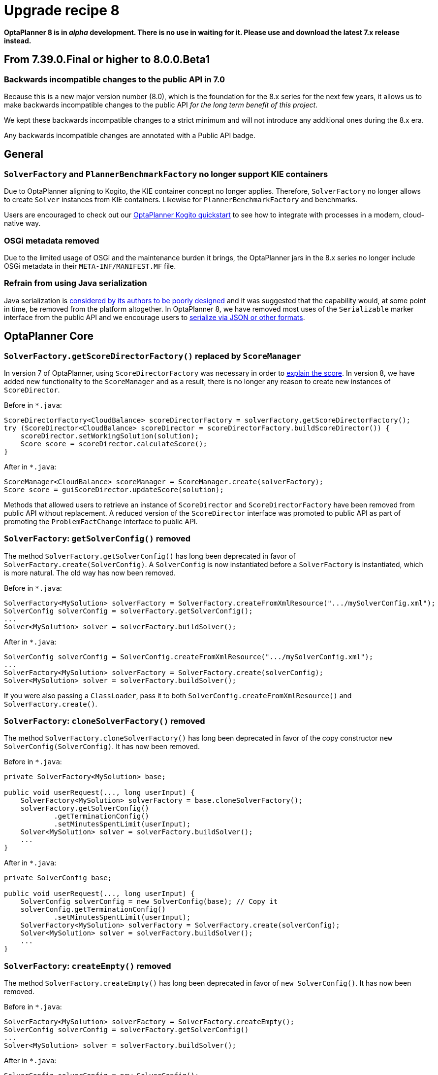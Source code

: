= Upgrade recipe 8
:awestruct-description: Upgrade to OptaPlanner 8 from a previous version.
:awestruct-layout: upgradeRecipeBase
:awestruct-priority: 0.5
:awestruct-upgrade_recipe_version: 8


// TODO Once 8.0.0.Beta1 is out, remove these lines and add a link to this page in ./index.adoc
*OptaPlanner 8 is in _alpha_ development.
There is no use in waiting for it.
Please use and download the latest 7.x release instead.*

== From 7.39.0.Final or higher to 8.0.0.Beta1

=== Backwards incompatible changes to the public API in 7.0

Because this is a new major version number (8.0), which is the foundation for the 8.x series for the next few years, it allows us to make backwards incompatible changes to the public API _for the long term benefit of this project_.

We kept these backwards incompatible changes to a strict minimum and will not introduce any additional ones during the 8.x era.

Any backwards incompatible changes are annotated with a [.label.label-danger.label-as-badge.label-public-api]#Public API# badge.

== General

//[.upgrade-recipe-major.upgrade-recipe-public-api]
//=== Java 11 or higher required
//
//If you're using JRE or JDK 8, upgrade to JDK 11 or higher.
//
//JDK 11 or higher is still available for _free_ (including security and bug fixes),
//alongside Oracle's paid subscription.
//
//* On linux, get OpenJDK from your linux software repository.
//For example on Fedora and RHEL:
//+
//[source, bash]
//----
//sudo dnf install java-11-openjdk-devel
//----
//
//* On Windows and Mac, https://adoptopenjdk.net[download OpenJDK from AdoptOpenJDK].
//
//We currently intend to support a minimal version of Java 11 throughout the entire 8.x series.

[.upgrade-recipe-major.upgrade-recipe-public-api]
=== `SolverFactory` and `PlannerBenchmarkFactory` no longer support KIE containers

Due to OptaPlanner aligning to Kogito, the KIE container concept no longer applies.
Therefore, `SolverFactory` no longer allows to create `Solver` instances from KIE containers.
Likewise for `PlannerBenchmarkFactory` and benchmarks.

Users are encouraged to check out our
https://github.com/kiegroup/kogito-examples/tree/master/process-optaplanner-quarkus[OptaPlanner Kogito quickstart]
to see how to integrate with processes in a modern, cloud-native way.

[.upgrade-recipe-major.upgrade-recipe-public-api]
=== OSGi metadata removed

Due to the limited usage of OSGi and the maintenance burden it brings, the OptaPlanner jars in the 8.x series no longer include OSGi metadata in their `META-INF/MANIFEST.MF` file.

[.upgrade-recipe-minor.upgrade-recipe-public-api]
=== Refrain from using Java serialization

Java serialization is
https://cr.openjdk.java.net/~briangoetz/amber/serialization.html[considered by its authors to be poorly designed] and it was suggested that the capability would, at some point in time, be removed from the platform altogether.
In OptaPlanner 8, we have removed most uses of the `Serializable` marker interface from the public API and we encourage users to
https://docs.optaplanner.org/latest/optaplanner-docs/html_single/index.html#integrationWithPersistentStorage[serialize
via JSON or other formats].

== OptaPlanner Core

[.upgrade-recipe-major.upgrade-recipe-public-api]
=== `SolverFactory.getScoreDirectorFactory()` replaced by `ScoreManager`

In version 7 of OptaPlanner, using `ScoreDirectorFactory` was necessary in order to
https://docs.optaplanner.org/latest/optaplanner-docs/html_single/index.html#explainingTheScore[explain the score].
In version 8, we have added new functionality to the `ScoreManager` and as a result, there is no longer any reason to create new instances of `ScoreDirector`.

Before in `*.java`:

[source,java]
----
ScoreDirectorFactory<CloudBalance> scoreDirectorFactory = solverFactory.getScoreDirectorFactory();
try (ScoreDirector<CloudBalance> scoreDirector = scoreDirectorFactory.buildScoreDirector()) {
    scoreDirector.setWorkingSolution(solution);
    Score score = scoreDirector.calculateScore();
}
----

After in `*.java`:

[source,java]
----
ScoreManager<CloudBalance> scoreManager = ScoreManager.create(solverFactory);
Score score = guiScoreDirector.updateScore(solution);
----

Methods that allowed users to retrieve an instance of `ScoreDirector` and `ScoreDirectorFactory` have been removed from public API without replacement.
A reduced version of the `ScoreDirector` interface was promoted to public API as part of promoting the
`ProblemFactChange` interface to public API.

[.upgrade-recipe-major.upgrade-recipe-public-api]
=== `SolverFactory`: `getSolverConfig()` removed

The method `SolverFactory.getSolverConfig()` has long been deprecated in favor of `SolverFactory.create(SolverConfig)`.
A `SolverConfig` is now instantiated before a `SolverFactory` is instantiated, which is more natural.
The old way has now been removed.

Before in `*.java`:

[source,java]
----
SolverFactory<MySolution> solverFactory = SolverFactory.createFromXmlResource(".../mySolverConfig.xml");
SolverConfig solverConfig = solverFactory.getSolverConfig();
...
Solver<MySolution> solver = solverFactory.buildSolver();
----

After in `*.java`:

[source,java]
----
SolverConfig solverConfig = SolverConfig.createFromXmlResource(".../mySolverConfig.xml");
...
SolverFactory<MySolution> solverFactory = SolverFactory.create(solverConfig);
Solver<MySolution> solver = solverFactory.buildSolver();
----

If you were also passing a `ClassLoader`, pass it to both `SolverConfig.createFromXmlResource()` and `SolverFactory.create()`.

[.upgrade-recipe-minor.upgrade-recipe-public-api]
=== `SolverFactory`: `cloneSolverFactory()` removed

The method `SolverFactory.cloneSolverFactory()` has long been deprecated in favor of the copy constructor
`new SolverConfig(SolverConfig)`.
It has now been removed.

Before in `*.java`:

[source,java]
----
private SolverFactory<MySolution> base;

public void userRequest(..., long userInput) {
    SolverFactory<MySolution> solverFactory = base.cloneSolverFactory();
    solverFactory.getSolverConfig()
            .getTerminationConfig()
            .setMinutesSpentLimit(userInput);
    Solver<MySolution> solver = solverFactory.buildSolver();
    ...
}
----

After in `*.java`:

[source,java]
----
private SolverConfig base;

public void userRequest(..., long userInput) {
    SolverConfig solverConfig = new SolverConfig(base); // Copy it
    solverConfig.getTerminationConfig()
            .setMinutesSpentLimit(userInput);
    SolverFactory<MySolution> solverFactory = SolverFactory.create(solverConfig);
    Solver<MySolution> solver = solverFactory.buildSolver();
    ...
}
----

[.upgrade-recipe-minor.upgrade-recipe-public-api]
=== `SolverFactory`: `createEmpty()` removed

The method `SolverFactory.createEmpty()` has long been deprecated in favor of `new SolverConfig()`.
It has now been removed.

Before in `*.java`:

[source,java]
----
SolverFactory<MySolution> solverFactory = SolverFactory.createEmpty();
SolverConfig solverConfig = solverFactory.getSolverConfig()
...
Solver<MySolution> solver = solverFactory.buildSolver();
----

After in `*.java`:

[source,java]
----
SolverConfig solverConfig = new SolverConfig();
...
SolverFactory<MySolution> solverFactory = SolverFactory.create(solverConfig);
Solver<MySolution> solver = solverFactory.buildSolver();
----


[.upgrade-recipe-major.upgrade-recipe-public-api]
=== Property `subPillarEnabled` in move selector configuration has been removed

The `subPillarEnabled` property on `PillarSwapMoveSelector` and `PillarChangeMoveSelector` has long been deprecated and replaced by a new property, `subPillarType`.
It has now been removed.

Before in `*SolverConfig.xml` and `*BenchmarkConfig.xml`:

[source,xml]
----
      <pillar...MoveSelector>
        ...
        <pillarSelector>
          <subPillarEnabled>false</subPillarEnabled>
          ...
        </pillarSelector>
        ...
      </pillar...MoveSelector>
----

After in `*SolverConfig.xml` and `*BenchmarkConfig.xml`:

[source,xml]
----
      <pillar...MoveSelector>
        <subPillarType>NONE</subPillarType>
        <pillarSelector>
          ...
        </pillarSelector>
        ...
      </pillar...MoveSelector>
----

[.upgrade-recipe-major.upgrade-recipe-public-api]
=== `Solver`: `getScoreDirectorFactory()` removed

The method `getScoreDirectorFactory()` has long been deprecated and has now been removed from both `Solver` and
`SolverFactory` classes.

Now you don't need to create a `Solver` instance just to calculate or explain a score in the UI.
Instead, use the `ScoreManager` API.

Before in `*.java`:

[source,java]
----
SolverFactory<VehicleRoutingSolution> solverFactory = SolverFactory.createFromXmlResource(...);
Solver<VehicleRoutingSolution> solver = solverFactory.buildSolver();
uiScoreDirectorFactory = solver.getScoreDirectorFactory();
...
----

After in `*.java`:

[source,java]
----
SolverFactory<VehicleRoutingSolution> solverFactory = SolverFactory.createFromXmlResource(...);
ScoreManager<VehicleRoutingSolution> scoreManager = ScoreManager.create(solverFactory);
...
----

`ScoreDirectorFactory` should not be used anymore, as it's always been outside the public API and all of its functionality is exposed in various parts of the public API.


[.upgrade-recipe-minor.upgrade-recipe-public-api]
=== `Solver.explainBestScore()` removed

The `explainBestScore()` method on the `Solver` interface has been deprecated in 7.x and now removed.
The same information can be obtained via the new `ScoreManager` API.

We continue to advise users not to parse the results of this method call in any way.

Before in `*.java`:

[source,java]
----
solver = ...;
scoreExplanation = solver.explainBestScore();
----

After in `*.java`:

[source,java]
----
MySolution solution = ...;
ScoreManager<MySolution> scoreManager = ...;
scoreExplanation = scoreManager.explainScore(solution);
----

[.upgrade-recipe-minor.upgrade-recipe-public-api]
=== ``Solver``'s `getBestSolution()`, `getBestScore()` and `getTimeMillisSpent()` removed

Several methods on the `Solver` interface have been deprecated in 7.x and now removed.
The same information can be obtained by registering an `EventListener` via `Solver.addEventListener(...)`.

Before in `*.java`:

[source,java]
----
solver = ...;
solution = solver.getBestSolution();
score = solver.getBestScore();
timeMillisSpent = solver.getTimeMillisSpent();
----

After in `*.java`:

[source,java]
----
solver = ...;
solver.addEventListener(event -> {
    solution = event.getNewBestSolution();
    score = event.getNewBestScore();
    timeMillisSpent = event.getTimeMillisSpent();
});
----

[.upgrade-recipe-major.upgrade-recipe-public-api]
=== Annotation scanning has been removed

The `<scanAnnotatedClasses/>` directive in solver configuration has been deprecated in 7.x and now removed.
Use the link:../../compatbility/quarkus.html[Quarkus extension] or
link:../../compatbility/springBoot.html[Spring Boot starter] to automatically scan for annotated classes instead.

Before in `*.xml`:

[source,xml]
----
<solver>
    ...
    <scanAnnotatedClasses/>
    ...
</solver>
----

After in `*.xml`:

[source,xml]
----
<solver>
    ...
    <solutionClass>...</solutionClass>
    <entityClass>...</entityClass>
    ...
</solver>
----

[.upgrade-recipe-major.upgrade-recipe-public-api]
=== New package for `@PlanningFactProperty` and `@PlanningFactCollectionProperty`

The `@PlanningFactProperty` and `@PlanningFactCollectionProperty` now share the same package with other similar annotations, such as `@PlanningSolution`.
The old annotations have been deprecated in 7.x and now removed.

Before in `*.java`:

[source,java]
----
import org.optaplanner.core.api.domain.solution.drools.ProblemFactCollectionProperty;
import org.optaplanner.core.api.domain.solution.drools.ProblemFactProperty;
----

After in `*.java`:

[source,java]
----
import org.optaplanner.core.api.domain.solution.ProblemFactCollectionProperty;
import org.optaplanner.core.api.domain.solution.ProblemFactProperty;
----

[.upgrade-recipe-minor.upgrade-recipe-public-api]
=== `filterClassList` replaced by a single filterClass

The configuration of `EntitySelector`, `ValueSelector` and `MoveSelector` now has a single filter class in both the configuration API and the solver configuration XML.

In practice, you don't need multiple selection filter classes often, and you can always replace them by a single selection filter class which implements the logic of all of them.
Passing a single selection class now requires less boilerplate code.

Before in `*.java`:

[source,java]
----
ValueSelectorConfig valueSelectorConfig = new ValueSelectorConfig();
valueSelectorConfig.setFilterClassList(Collections.singletonList(MySelectionFilterClass.class));
----

After in `*.java`:

[source,java]
----
ValueSelectorConfig valueSelectorConfig = new ValueSelectorConfig();
valueSelectorConfig.setFilterClass(MySelectionFilterClass.class);
----

==== Replacing multiple selection filter classes with a single one

Before in `*.xml`:

[source,xml]
----
<swapMoveSelector>
  <entitySelector>
    <filterClass>com.example.FilterA</filterClass>
    <filterClass>com.example.FilterB</filterClass>
  </entitySelector>
</swapMoveSelector>
----

Before in `*.java`:

[source,java]
----
package com.example;
...
public class FilterA implements SelectionFilter<MySolution, MyPlanningEntity> {

    @Override
    public boolean accept(ScoreDirector<MySolution> scoreDirector, MyPlanningEntity selection) {
        return selection.getValue() < 500;
    }
}
----

[source,java]
----
package com.example;
...
public class FilterB implements SelectionFilter<MySolution, MyPlanningEntity> {

    @Override
    public boolean accept(ScoreDirector<MySolution> scoreDirector, MyPlanningEntity selection) {
        return selection.getOrder() == Order.ASC;
    }
}
----

After in `*.xml`

[source,xml]
----
<swapMoveSelector>
  <entitySelector>
    <filterClass>com.example.SingleEntityFilter</filterClass>
  </entitySelector>
</swapMoveSelector>
----

After in `*.java`:

[source,java]
----
package com.example;
...
public class SingleEntityFilter implements SelectionFilter<MySolution, MyPlanningEntity> {

    @Override
    public boolean accept(ScoreDirector<MySolution> scoreDirector, MyPlanningEntity selection) {
        return selection.getValue() < 500 && selection.getOrder() == Order.ASC;
    }
}
----

[.upgrade-recipe-minor]
=== `AcceptorConfig` renamed to LocalSearchAcceptorConfig

Impacts only configuration API, solver configuration XML remains intact.

Naming consistency with other local-search-specific configuration classes.

Before in `*.java`:

[source,java]
----
LocalSearchPhaseConfig localSearchPhaseConfig = new LocalSearchPhaseConfig()
        .withAcceptorConfig(new AcceptorConfig().withEntityTabuSize(5));
----

After in `*.java`:

[source,java]
----
LocalSearchPhaseConfig localSearchPhaseConfig = new LocalSearchPhaseConfig()
        .withAcceptorConfig(new LocalSearchAcceptorConfig().withEntityTabuSize(5));
----

[.upgrade-recipe-minor.upgrade-recipe-public-api]
=== `Custom properties` XML configuration format changes

Impact only the solver configuration XML, specifically `<scoreDirectorFactory/>`, `<moveIteratorFactory/>`,
`<moveListFactory/>`, `<partitionedSearch/>` and `<customPhase/>`.

To enforce structure of the configuration XML in build time.

Before in `*.xml`:

[source,xml]
----
<partitionedSearch>
  <solutionPartitionerClass>com.example.MySolutionPartitioner</solutionPartitionerClass>
  <solutionPartitionerCustomProperties>
    <partCount>4</partCount> <!-- a custom property -->
    <minimumProcessListSize>300</minimumProcessListSize> <!-- a custom property -->
  </solutionPartitionerCustomProperties>
</partitionedSearch>
----

After in `*.xml`:

[source,xml]
----
<partitionedSearch>
  <solutionPartitionerClass>com.example.MySolutionPartitioner</solutionPartitionerClass>
  <solutionPartitionerCustomProperties>
    <property name="partCount" value="4"/> <!-- a custom property -->
    <property name="minimumProcessListSize" value="300"/> <!-- a custom property -->
  </solutionPartitionerCustomProperties>
</partitionedSearch>
----

[.upgrade-recipe-minor.upgrade-recipe-public-api]
=== `<variableNameInclude/>` elements are now wrapped by the `<variableNameIncludes/>` element

Impact only the solver configuration XML, specifically the `<swapMoveSelector/>` and `<pillarSwapMoveSelector/>`.

To enforce structure of the configuration XML in build time.

Before in `*.xml`:

[source,xml]
----
<swapMoveSelector>
  <variableNameInclude>variableA</variableNameInclude>
  <variableNameInclude>variableB</variableNameInclude>
</swapMoveSelector>
----

After in `*.xml`:

[source,xml]
----
<swapMoveSelector>
  <variableNameIncludes>
    <variableNameInclude>variableA</variableNameInclude>
    <variableNameInclude>variableB</variableNameInclude>
  </variableNameIncludes>
</swapMoveSelector>
----

[.upgrade-recipe-minor.upgrade-recipe-public-api]
=== `Solution` interface removed

`Solution` interface has long been deprecated for removal and has now been removed.
The same goes for `AbstractSolution`, only used by the Workbench.

Remove the `Solution` interface, annotate the `getScore()` method with `@PlanningScore`
and replace the `getProblemFacts()` method with a `@ProblemFactCollectionProperty` annotation directly on every problem fact getter (or field).

Before in `*.java`:

[source,java]
----
@PlanningSolution
public class CloudBalance implements Solution<HardSoftScore> {

    private List<CloudComputer> computerList;
    ...

    private HardSoftScore score;

    @ValueRangeProvider(id = "computerRange")
    public List<CloudComputer> getComputerList() {...}

    public HardSoftScore getScore() {...}
    public void setScore(HardSoftScore score) {...}

    public Collection<? extends Object> getProblemFacts() {
        List<Object> facts = new ArrayList<Object>();
        facts.addAll(computerList);
        ...
        return facts;
    }

}
----

After in `*.java`:

[source,java]
----
@PlanningSolution
public class CloudBalance {

    private List<CloudComputer> computerList;
    ...

    private HardSoftScore score;

    @ValueRangeProvider(id = "computerRange")
    @ProblemFactCollectionProperty
    public List<CloudComputer> getComputerList() {...}

    @PlanningScore
    public HardSoftScore getScore() {...}
    public void setScore(HardSoftScore score) {...}

}
----

For a single problem fact (which is not wrapped in a `Collection`), use the `@ProblemFactProperty` annotation, as shown below (with field annotations this time).

Before in `*.java`:

[source,java]
----
@PlanningSolution
public class CloudBalance implements Solution<HardSoftScore> {

    private CloudParametrization parametrization;
    private List<CloudBuilding> buildingList;
    @ValueRangeProvider(id = "computerRange")
    private List<CloudComputer> computerList;
    ...

    public Collection<? extends Object> getProblemFacts() {
        List<Object> facts = new ArrayList<Object>();
        facts.add(parametrization); // not a Collection
        facts.addAll(buildingList);
        facts.addAll(computerList);
        ...
        return facts;
    }

}
----

After in `*.java`:

[source,java]
----
@PlanningSolution
public class CloudBalance {

    @ProblemFactProperty
    private CloudParametrization parametrization;
    @ProblemFactCollectionProperty
    private List<CloudBuilding> buildingList;
    @ValueRangeProvider(id = "computerRange")
    @ProblemFactCollectionProperty
    private List<CloudComputer> computerList;
    ...

}
----

Don't add the `@ProblemFactCollectionProperty` annotation on getters (or fields) that have a `@PlanningEntityCollectionProperty` annotation.

[.upgrade-recipe-minor.upgrade-recipe-public-api]
=== `BestSolutionChangedEvent`: `isNewBestSolutionInitialized()` removed

The method `BestSolutionChangedEvent.isNewBestSolutionInitialized()` has long been deprecated in favor of `BestSolutionChangedEvent.getNewBestSolution().getScore().isSolutionInitialized()`.
It has now been removed.

Before in `*.java`:

[source,java]
----
    public void bestSolutionChanged(BestSolutionChangedEvent<CloudBalance> event) {
        if (event.isEveryProblemFactChangeProcessed()
                && event.isNewBestSolutionInitialized()) {
            ...
        }
    }
----

After in `*.java`:

[source,java]
----
    public void bestSolutionChanged(BestSolutionChangedEvent<CloudBalance> event) {
        if (event.isEveryProblemFactChangeProcessed()
                && event.getNewBestSolution().getScore().isSolutionInitialized()) {
            ...
        }
    }
----

However, if you also check `isFeasible()`, that's enough because it also checks if the solution is initialized.

After in `*.java`:

[source,java]
----
    public void bestSolutionChanged(BestSolutionChangedEvent<CloudBalance> event) {
        if (event.isEveryProblemFactChangeProcessed()
                // isFeasible() checks isSolutionInitialized() too
                && event.getNewBestSolution().getScore().isFeasible()) {
            ...
        }
    }
----

[.upgrade-recipe-minor.upgrade-recipe-public-api]
=== `<valueSelector>`: `variableName` is now an attribute

When power tweaking move selectors, such as `<changeMoveSelector>`, in a use case with multiple planning variables, the `<variableName>` XML element has been replaced by a `variableName="..."` XML attribute.
This reduces the solver configuration verbosity.
After being deprecated for the entire 7.x series, the old way has now been removed.

Before in `*SolverConfig.xml` and `*BenchmarkConfig.xml`:

[source,xml]
----
  <valueSelector>
    <variableName>room</variableName>
  </valueSelector>
----

After in `*SolverConfig.xml` and `*BenchmarkConfig.xml`:

[source,xml]
----
  <valueSelector variableName="room"/>
----

[.upgrade-recipe-minor.upgrade-recipe-public-api]
=== Partitioned Search: `threadFactoryClass` removed

Now that `<solver>` has supported a `<threadFactoryClass>` element for a while, the `<threadFactoryClass>` element under `<partitionedSearch>` has been removed.

Before in `*SolverConfig.xml` and `*BenchmarkConfig.xml`:

[source,xml]
----
  <solver>
    ...
    <partitionedSearch>
      <threadFactoryClass>...MyAppServerThreadFactory</threadFactoryClass>
      ...
    </partitionedSearch>
  </solver>
----

After in `*SolverConfig.xml` and `*BenchmarkConfig.xml`:

[source,xml]
----
  <solver>
    <threadFactoryClass>...MyAppServerThreadFactory</threadFactoryClass>
    ...
    <partitionedSearch>
      ...
    </partitionedSearch>
  </solver>
----

[.upgrade-recipe-minor.upgrade-recipe-public-api]
=== `SimpleDoubleScore` and `HardSoftDoubleScore` removed

The use of double-based score types has https://docs.optaplanner.org/latest/optaplanner-docs/html_single/index.html#avoidFloatingPointNumbersInScoreCalculation[long been frowned upon]
as it leads to score corruption.
They have finally been removed.

Before in `*.java`:

[source,java]
----
@PlanningSolution
public class MyPlanningSolution {

    private SimpleDoubleScore score;

    ...

}
----

After in `*.java`:

[source,java]
----
@PlanningSolution
public class MyPlanningSolution {

    private SimpleLongScore score;

    ...

}
----

[.upgrade-recipe-minor.upgrade-recipe-public-api]
=== `Score.toInitializedScore()` removed

The `Score.toInitializedScore()` method has been deprecated in favor of `Score.withInitScore(int)` in 7.x, and now removed.

Before in `*.java`:

[source,java]
----
score = score.toInitializedScore();
----

After in `*.java`:

[source,java]
----
score = score.withInitScore(0);
----

[.upgrade-recipe-minor.upgrade-recipe-public-api]
=== Various justification `Comparators` removed

The following `Comparator` implementations were deprecated in 7.x and now removed:

- `org.optaplanner.core.api.score.comparator.NaturalScoreComparator`
- `org.optaplanner.core.api.score.constraint.ConstraintMatchScoreComparator`
- `org.optaplanner.core.api.score.constraint.ConstraintMatchTotalScoreComparator`
- `org.optaplanner.core.api.score.constraint.IndictmentScoreComparator`

Before in `*.java`:

[source,java]
----
NaturalScoreComparator comparator = new NaturalScoreComparator();
ConstraintMatchScoreComparator comparator2 = new ConstraintMatchScoreComparator();
----

After in `*.java`:

[source,java]
----
Comparator<Score> comparator = Comparable::compareTo;
Comparator<ConstraintMatch> comparator2 = Comparator.comparing(ConstraintMatch::getScore);
----

[.upgrade-recipe-minor.upgrade-recipe-public-api]
=== `FeasibilityScore` removed

The `FeasibilityScore` interface has been deprecated in 7.x and its only method `isFeasible()` moved to the `Score`
supertype.
The interface has now been removed.

Users should refer to their ``Score``s by their ultimate type, for example `HardSoftScore` as opposed to `Score`.

[.upgrade-recipe-minor.upgrade-recipe-public-api]
=== `@PlanningEntity.movableEntitySelectionFilter` removed

The `movableEntitySelectionFilter` field on `@PlanningEntity` annotation has been deprecated in 7.x and a new field
`pinningFilter` has been introduced, the name of which bears a clear relation to the `@PlanningPin` annotation.
This filter implements a new `PinningFilter` interface, returning true if the entity is pinned, and false if movable.
The logic of this new filter is therefore inverted as compared to the old filter.

Users should update their `@PlanningEntity` annotations, supplying the new filter instead of the old.
The old field has now been removed.

Before in `*.java`:

[source,java]
----
@PlanningEntity(movableEntitySelectionFilter = MyMovableEntitySelectionFilter.class)
----

After in `*.java`:

[source,java]
----
@PlanningEntity(pinningFilter = MyPinningFilter.class)
----

[.upgrade-recipe-minor.upgrade-recipe-public-api]
=== `@PlanningVariable.reinitializeVariableEntityFilter` removed

The `reinitializeVariableEntityFilter` field on `@PlanningVariable` annotation has been deprecated for removal in 7.x and now removed.

Users of this niche functionality should refer to the documentation on how to achieve the same result by
link:https://docs.optaplanner.org/latest/optaplanner-docs/html_single/index.html#nullablePlanningVariable[power-tweaking construction heuristics].

[.upgrade-recipe-minor.upgrade-recipe-public-api]
=== `*ScoreHolder` classes turned into interfaces

In OptaPlanner 7, `ScoreHolder` classes, used exclusively for
https://docs.optaplanner.org/latest/optaplanner-docs/html_single/index.html#droolsScoreCalculation[Drools score calculation], exposed a number of public methods which, if used, allowed the user to unintentionally corrupt or otherwise negatively affect their scores.

In OptaPlanner 8, these methods have been removed and the classes have been turned into interfaces.
You probably don't use any of the removed, potentially harmful methods, so there will be no impact on your code.

If that is not the case, you will find suitable replacements in the public API in areas of
https://docs.optaplanner.org/latest/optaplanner-docs/html_single/index.html#explainingTheScore[score explanation] and
https://docs.optaplanner.org/latest/optaplanner-docs/html_single/index.html#constraintConfiguration[constraint configuration].

[.upgrade-recipe-minor]
=== `ValueRangeFactory` class now final

`ValueRangeFactory` class is a factory class that has only static methods.
As such, there is no need for the users to extend this class, and it has therefore been made `final`.

Before in `*.java`:

[source,java]
----
class MyValueRangeFactory extends ValueRangeFactory {
    ...
}
----

After in `*.java`:

[source,java]
----
class MyValueRangeFactory {
    ...
}
----

[.upgrade-recipe-minor.upgrade-recipe-public-api]
=== `ConstraintMatchTotal` and `Indictment` are now interfaces

`ConstraintMatchTotal` and `Indictment` classes have been converted into interfaces and in the process, their implementations were moved out of the public API, together with methods that allowed to mutate their state.
These methods were never intended for public API, and therefore there is no replacement for them.

You may still need the instances themselves if you choose to implement `ConstraintMatchAwareIncrementalScoreCalculator`:

[source,java]
----
ConstraintMatchTotal maximumCapacityMatchTotal = new ConstraintMatchTotal(...);
----

After in `*.java`:

[source,java]
----
ConstraintMatchTotal maximumCapacityMatchTotal = new DefaultConstraintMatchTotal(...);
----

== OptaPlanner Benchmark

[.upgrade-recipe-major.upgrade-recipe-public-api]
=== `PlannerBenchmarkFactory`: `createFromSolverFactory()` removed

The method `PlannerBenchmarkFactory.createFromSolverFactory()` has long been deprecated in favor of
`PlannerBenchmarkFactory.createFromSolverConfigXmlResource(String)`.
It has now been removed.

Before in `*.java`:

[source,java]
----
SolverFactory<CloudBalance> solverFactory = SolverFactory.createFromXmlResource(
        ".../cloudBalancingSolverConfig.xml");
PlannerBenchmarkFactory benchmarkFactory = PlannerBenchmarkFactory.createFromSolverFactory(solverFactory);
----

After in `*.java`:

[source,java]
----
PlannerBenchmarkFactory benchmarkFactory = PlannerBenchmarkFactory.createFromSolverConfigXmlResource(
        ".../cloudBalancingSolverConfig.xml");
----

If you programmatically adjust the solver configuration, you can use `PlannerBenchmarkConfig.createFromSolverConfig(SolverConfig)`
and then `PlannerBenchmarkFactory.create(PlannerBenchmarkConfig)` instead.

[.upgrade-recipe-minor.upgrade-recipe-public-api]
=== `PlannerBenchmarkFactory`: `getPlannerBenchmarkConfig()` removed

The method `PlannerBenchmarkFactory.getPlannerBenchmarkConfig()` has long been deprecated in favor of
`PlannerBenchmarkFactory.create(PlannerBenchmarkConfig)`.
A `PlannerBenchmarkConfig` is now instantiated before a `PlannerBenchmarkFactory` is instantiated, which is more natural.
The old was has now been removed.

Before in `*.java`:

[source,java]
----
PlannerBenchmarkFactory benchmarkFactory = PlannerBenchmarkFactory.createFromXmlResource(
        ".../cloudBalancingBenchmarkConfig.xml");
PlannerBenchmarkConfig benchmarkConfig = benchmarkFactory.getPlannerBenchmarkConfig();
...
PlannerBenchmark benchmark = benchmarkFactory.buildPlannerBenchmark();
----

After in `*.java`:

[source,java]
----
PlannerBenchmarkConfig benchmarkConfig = PlannerBenchmarkConfig.createFromXmlResource(
        ".../cloudBalancingBenchmarkConfig.xml");
...
PlannerBenchmarkFactory benchmarkFactory = PlannerBenchmarkFactory.create(benchmarkConfig);
PlannerBenchmark benchmark = benchmarkFactory.buildPlannerBenchmark();
----

[.upgrade-recipe-minor]
=== `BenchmarkAggregatorFrame`: `createAndDisplay(PlannerBenchmarkFactory)` removed

The method `BenchmarkAggregatorFrame.createAndDisplay(PlannerBenchmarkFactory)` has long been deprecated in favor of `BenchmarkAggregatorFrame.createAndDisplayFromXmlResource(String)`.
It has now been removed.

Before in `*.java`:

[source,java]
----
PlannerBenchmarkFactory benchmarkFactory = PlannerBenchmarkFactory.createFromXmlResource(
        ".../cloudBalancingBenchmarkConfig.xml");
BenchmarkAggregatorFrame.createAndDisplay(benchmarkFactory);
----

After in `*.java`:

[source,java]
----
BenchmarkAggregatorFrame.createAndDisplayFromXmlResource(
        ".../cloudBalancingBenchmarkConfig.xml");
----

If you programmatically adjust the benchmark configuration, you can use ``BenchmarkAggregatorFrame.createAndDisplay(PlannerBenchmarkConfig)` instead.

